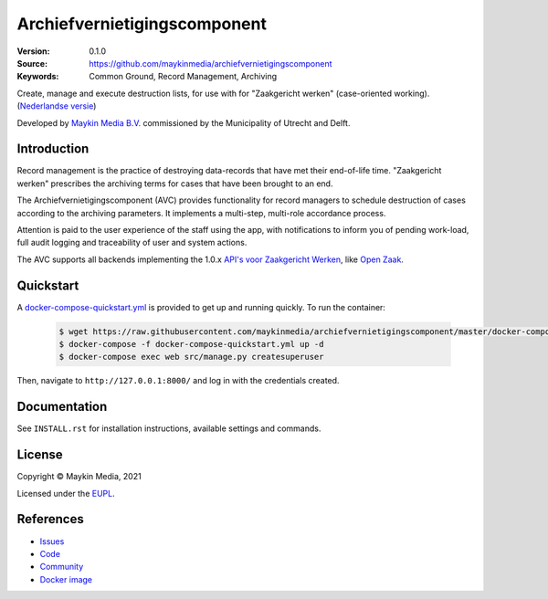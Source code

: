=============================
Archiefvernietigingscomponent
=============================

:Version: 0.1.0
:Source: https://github.com/maykinmedia/archiefvernietigingscomponent
:Keywords: Common Ground, Record Management, Archiving

|build-status| |code-quality| |black| |python-versions|

Create, manage and execute destruction lists, for use with for "Zaakgericht 
werken" (case-oriented working).
(`Nederlandse versie`_)

Developed by `Maykin Media B.V.`_ commissioned by the Municipality of Utrecht and Delft.


Introduction
============

Record management is the practice of destroying data-records that have met their
end-of-life time. "Zaakgericht werken" prescribes the archiving terms for cases 
that have been brought to an end.

The Archiefvernietigingscomponent (AVC) provides functionality for record 
managers to schedule destruction of cases according to the archiving parameters.
It implements a multi-step, multi-role accordance process.

Attention is paid to the user experience of the staff using the app, with 
notifications to inform you of pending work-load, full audit logging and 
traceability of user and system actions.

The AVC supports all backends implementing the 1.0.x 
`API's voor Zaakgericht Werken`_, like `Open Zaak`_.

Quickstart
==========

A `docker-compose-quickstart.yml`_ is provided to get up and running quickly. To run the container:

    .. code:: shell

        $ wget https://raw.githubusercontent.com/maykinmedia/archiefvernietigingscomponent/master/docker-compose-quickstart.yml
        $ docker-compose -f docker-compose-quickstart.yml up -d
        $ docker-compose exec web src/manage.py createsuperuser

Then, navigate to ``http://127.0.0.1:8000/`` and log in with the credentials created.

.. _docker-compose-quickstart.yml: docker-compose-quickstart.yml

Documentation
=============

See ``INSTALL.rst`` for installation instructions, available settings and
commands.

License
=======

Copyright © Maykin Media, 2021

Licensed under the `EUPL`_.

References
==========

* `Issues <https://github.com/maykinmedia/archiefvernietigingscomponent/issues>`_
* `Code <https://github.com/maykinmedia/archiefvernietigingscomponent>`_
* `Community <https://commonground.nl/groups/view/54478547/archiefbeheercomponent>`_
* `Docker image <https://hub.docker.com/r/maykinmedia/archiefvernietigingscomponent>`_

.. _`Nederlandse versie`: README.NL.rst
.. _`Maykin Media B.V.`: https://www.maykinmedia.nl
.. _`API's voor Zaakgericht Werken`: https://github.com/VNG-Realisatie/gemma-zaken
.. _`Open Zaak`: https://opengem.nl/producten/open-zaak/
.. _`Common Ground`: https://commonground.nl/
.. _`EUPL`: LICENSE.md

.. |build-status| image:: https://github.com/maykinmedia/archiefvernietigingscomponent/workflows/Run%20CI/badge.svg?branch=master
    :alt: Build status
    :target: https://github.com/maykinmedia/archiefvernietigingscomponent/actions?query=branch%3Amaster+workflow%3A%22Run+CI%22

.. |black| image:: https://img.shields.io/badge/code%20style-black-000000.svg
    :alt: Code style
    :target: https://github.com/psf/black

.. |python-versions| image:: https://img.shields.io/badge/python-3.8-blue.svg
    :alt: Supported Python version

.. |code-quality| image:: https://github.com/maykinmedia/archiefvernietigingscomponent/workflows/Code%20quality%20checks/badge.svg
     :alt: Code quality checks
     :target: https://github.com/maykinmedia/archiefvernietigingscomponent/actions?query=workflow%3A%22Code+quality+checks%22
